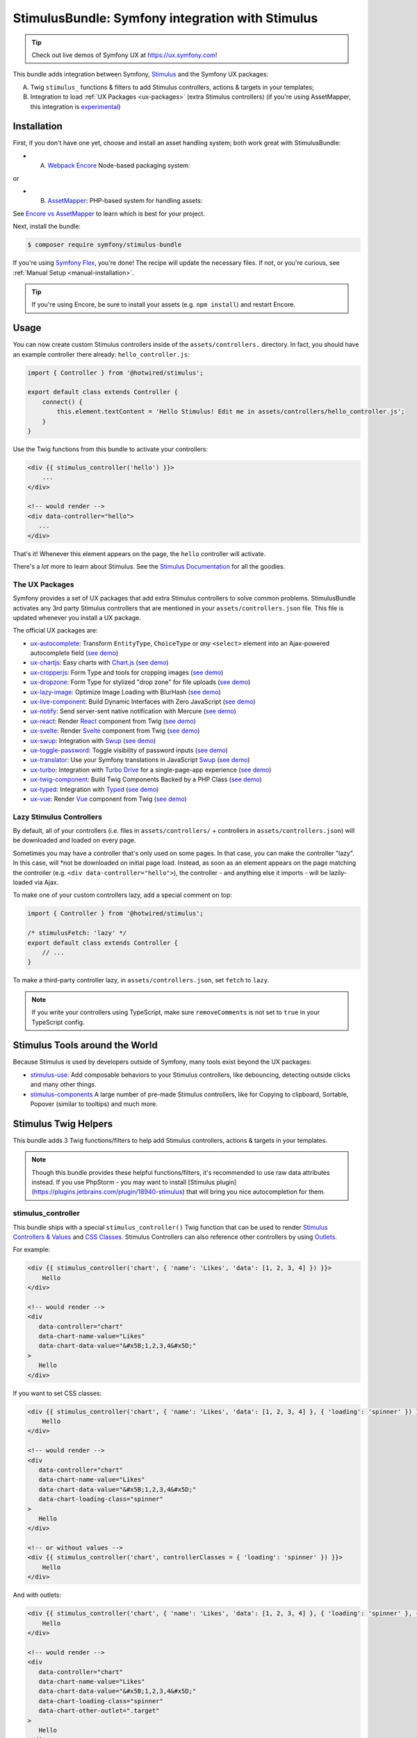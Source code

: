 StimulusBundle: Symfony integration with Stimulus
=================================================

.. tip::

    Check out live demos of Symfony UX at https://ux.symfony.com!

This bundle adds integration between Symfony, `Stimulus`_ and the Symfony UX packages:

A) Twig ``stimulus_`` functions & filters to add Stimulus controllers,
   actions & targets in your templates;

B) Integration to load :ref:`UX Packages <ux-packages>` (extra Stimulus controllers)
   (if you're using AssetMapper, this integration is `experimental`_)

Installation
------------

First, if you don't have one yet, choose and install an asset handling system;
both work great with StimulusBundle:

* A) `Webpack Encore`_ Node-based packaging system:

or

* B) `AssetMapper`_: PHP-based system for handling assets:

See `Encore vs AssetMapper`_ to learn which is best for your project.

Next, install the bundle:

.. code-block:: terminal

    $ composer require symfony/stimulus-bundle

If you're using `Symfony Flex`_, you're done! The recipe will update the
necessary files. If not, or you're curious, see :ref:`Manual Setup <manual-installation>`.

.. tip::

    If you're using Encore, be sure to install your assets (e.g. ``npm install``)
    and restart Encore.

Usage
-----

You can now create custom Stimulus controllers inside of the ``assets/controllers.``
directory. In fact, you should have an example controller there already: ``hello_controller.js``:

.. code-block:: javascript

    import { Controller } from '@hotwired/stimulus';

    export default class extends Controller {
        connect() {
            this.element.textContent = 'Hello Stimulus! Edit me in assets/controllers/hello_controller.js';
        }
    }

Use the Twig functions from this bundle to activate your controllers:

.. code-block:: html+twig

    <div {{ stimulus_controller('hello') }}>
        ...
    </div>

    <!-- would render -->
    <div data-controller="hello">
       ...
    </div>

That's it! Whenever this element appears on the page, the ``hello`` controller
will activate.

There's a *lot* more to learn about Stimulus. See the `Stimulus Documentation`_
for all the goodies.

.. _ux-packages:

The UX Packages
~~~~~~~~~~~~~~~

Symfony provides a set of UX packages that add extra Stimulus controllers to solve
common problems. StimulusBundle activates any 3rd party Stimulus controllers
that are mentioned in your ``assets/controllers.json`` file. This file is updated
whenever you install a UX package.

The official UX packages are:

* `ux-autocomplete`_: Transform ``EntityType``, ``ChoiceType`` or *any*
  ``<select>`` element into an Ajax-powered autocomplete field
  (`see demo <https://ux.symfony.com/autocomplete>`_)
* `ux-chartjs`_: Easy charts with `Chart.js`_ (`see demo <https://ux.symfony.com/chartjs>`_)
* `ux-cropperjs`_: Form Type and tools for cropping images (`see demo <https://ux.symfony.com/cropperjs>`_)
* `ux-dropzone`_: Form Type for stylized "drop zone" for file uploads
  (`see demo <https://ux.symfony.com/dropzone>`_)
* `ux-lazy-image`_: Optimize Image Loading with BlurHash
  (`see demo <https://ux.symfony.com/lazy-image>`_)
* `ux-live-component`_: Build Dynamic Interfaces with Zero JavaScript
  (`see demo <https://ux.symfony.com/live-component>`_)
* `ux-notify`_: Send server-sent native notification with Mercure
  (`see demo <https://ux.symfony.com/notify>`_)
* `ux-react`_: Render `React`_ component from Twig (`see demo <https://ux.symfony.com/react>`_)
* `ux-svelte`_: Render `Svelte`_ component from Twig (`see demo <https://ux.symfony.com/svelte>`_)
* `ux-swup`_: Integration with `Swup`_ (`see demo <https://ux.symfony.com/swup>`_)
* `ux-toggle-password`_: Toggle visibility of password inputs
  (`see demo <https://ux.symfony.com/toggle-password>`_)
* `ux-translator`_: Use your Symfony translations in JavaScript `Swup`_ (`see demo <https://ux.symfony.com/translator>`_)
* `ux-turbo`_: Integration with `Turbo Drive`_ for a single-page-app experience
  (`see demo <https://ux.symfony.com/turbo>`_)
* `ux-twig-component`_: Build Twig Components Backed by a PHP Class
  (`see demo <https://ux.symfony.com/twig-component>`_)
* `ux-typed`_: Integration with `Typed`_ (`see demo <https://ux.symfony.com/typed>`_)
* `ux-vue`_: Render `Vue`_ component from Twig (`see demo <https://ux.symfony.com/vue>`_)

Lazy Stimulus Controllers
~~~~~~~~~~~~~~~~~~~~~~~~~

By default, all of your controllers (i.e. files in ``assets/controllers/`` +
controllers in ``assets/controllers.json``) will be downloaded and loaded on
every page.

Sometimes you may have a controller that's only used on some pages. In that case,
you can make the controller "lazy". In this case, will *not be downloaded on
initial page load. Instead, as soon as an element appears on the page matching
the controller (e.g. ``<div data-controller="hello">``), the controller - and anything
else it imports - will be lazily-loaded via Ajax.

To make one of your custom controllers lazy, add a special comment on top:

.. code-block:: javascript

    import { Controller } from '@hotwired/stimulus';

    /* stimulusFetch: 'lazy' */
    export default class extends Controller {
        // ...
    }

To make a third-party controller lazy, in ``assets/controllers.json``, set
``fetch`` to ``lazy``.

.. note::

    If you write your controllers using TypeScript, make sure
    ``removeComments`` is not set to ``true`` in your TypeScript config.

Stimulus Tools around the World
-------------------------------

Because Stimulus is used by developers outside of Symfony, many tools
exist beyond the UX packages:

* `stimulus-use`_: Add composable behaviors to your Stimulus controllers, like
  debouncing, detecting outside clicks and many other things.

* `stimulus-components`_ A large number of pre-made Stimulus controllers, like for
  Copying to clipboard, Sortable, Popover (similar to tooltips) and much more.

Stimulus Twig Helpers
---------------------

This bundle adds 3 Twig functions/filters to help add Stimulus controllers,
actions & targets in your templates.

.. note::

    Though this bundle provides these helpful functions/filters, it's recommended to
    use raw data attributes instead. If you use PhpStorm - you may want to install
    [Stimulus plugin](https://plugins.jetbrains.com/plugin/18940-stimulus) that will
    bring you nice autocompletion for them.

stimulus_controller
~~~~~~~~~~~~~~~~~~~

This bundle ships with a special ``stimulus_controller()`` Twig function
that can be used to render `Stimulus Controllers & Values`_ and `CSS Classes`_.
Stimulus Controllers can also reference other controllers by using `Outlets`_.

For example:

.. code-block:: html+twig

    <div {{ stimulus_controller('chart', { 'name': 'Likes', 'data': [1, 2, 3, 4] }) }}>
        Hello
    </div>

    <!-- would render -->
    <div
       data-controller="chart"
       data-chart-name-value="Likes"
       data-chart-data-value="&#x5B;1,2,3,4&#x5D;"
    >
       Hello
    </div>

If you want to set CSS classes:

.. code-block:: html+twig

    <div {{ stimulus_controller('chart', { 'name': 'Likes', 'data': [1, 2, 3, 4] }, { 'loading': 'spinner' }) }}>
        Hello
    </div>

    <!-- would render -->
    <div
       data-controller="chart"
       data-chart-name-value="Likes"
       data-chart-data-value="&#x5B;1,2,3,4&#x5D;"
       data-chart-loading-class="spinner"
    >
       Hello
    </div>

    <!-- or without values -->
    <div {{ stimulus_controller('chart', controllerClasses = { 'loading': 'spinner' }) }}>
        Hello
    </div>

And with outlets:

.. code-block:: html+twig

    <div {{ stimulus_controller('chart', { 'name': 'Likes', 'data': [1, 2, 3, 4] }, { 'loading': 'spinner' }, { 'other': '.target' ) }}>
        Hello
    </div>

    <!-- would render -->
    <div
       data-controller="chart"
       data-chart-name-value="Likes"
       data-chart-data-value="&#x5B;1,2,3,4&#x5D;"
       data-chart-loading-class="spinner"
       data-chart-other-outlet=".target"
    >
       Hello
    </div>

    <!-- or without values/classes -->
    <div {{ stimulus_controller('chart', controllerOutlets = { 'other': '.target' }) }}>
        Hello
    </div>

Any non-scalar values (like ``data: [1, 2, 3, 4]``) are JSON-encoded. And all
values are properly escaped (the string ``&#x5B;`` is an escaped
``[`` character, so the attribute is really ``[1,2,3,4]``).

If you have multiple controllers on the same element, you can chain them as
there's also a ``stimulus_controller`` filter:

.. code-block:: html+twig

    <div {{ stimulus_controller('chart', { 'name': 'Likes' })|stimulus_controller('other-controller') }}>
        Hello
    </div>

    <!-- would render -->
    <div data-controller="chart other-controller" data-chart-name-value="Likes">
        Hello
    </div>


You can also retrieve the generated attributes as an array, which can be helpful e.g. for forms:

.. code-block:: twig

    {{ form_start(form, { attr: stimulus_controller('chart', { 'name': 'Likes' }).toArray() }) }}

stimulus_action
~~~~~~~~~~~~~~~

The ``stimulus_action()`` Twig function can be used to render `Stimulus Actions`_.

For example:

.. code-block:: html+twig

    <div {{ stimulus_action('controller', 'method') }}>Hello</div>
    <div {{ stimulus_action('controller', 'method', 'click') }}>Hello</div>

    <!-- would render -->
    <div data-action="controller#method">Hello</div>
    <div data-action="click->controller#method">Hello</div>

If you have multiple actions and/or methods on the same element, you can chain
them as there's also a ``stimulus_action`` filter:

.. code-block:: html+twig

    <div {{ stimulus_action('controller', 'method')|stimulus_action('other-controller', 'test') }}>
        Hello
    </div>

    <!-- would render -->
    <div data-action="controller#method other-controller#test">
        Hello
    </div>

You can also retrieve the generated attributes as an array, which can be helpful e.g. for forms:

.. code-block:: twig

    {{ form_row(form.password, { attr: stimulus_action('hello-controller', 'checkPasswordStrength').toArray() }) }}

You can also pass `parameters`_ to actions:

.. code-block:: html+twig

    <div {{ stimulus_action('hello-controller', 'method', 'click', { 'count': 3 }) }}>Hello</div>

    <!-- would render -->
    <div data-action="click->hello-controller#method" data-hello-controller-count-param="3">Hello</div>

stimulus_target
~~~~~~~~~~~~~~~

The ``stimulus_target()`` Twig function can be used to render `Stimulus Targets`_.

For example:

.. code-block:: html+twig

    <div {{ stimulus_target('controller', 'a-target') }}>Hello</div>
    <div {{ stimulus_target('controller', 'a-target second-target') }}>Hello</div>

    <!-- would render -->
    <div data-controller-target="a-target">Hello</div>
    <div data-controller-target="a-target second-target">Hello</div>

If you have multiple targets on the same element, you can chain them as there's
also a ``stimulus_target`` filter:

.. code-block:: html+twig

    <div {{ stimulus_target('controller', 'a-target')|stimulus_target('other-controller', 'another-target') }}>
        Hello
    </div>

    <!-- would render -->
    <div data-controller-target="a-target" data-other-controller-target="another-target">
        Hello
    </div>

You can also retrieve the generated attributes as an array, which can be helpful e.g. for forms:

.. code-block:: twig

    {{ form_row(form.password, { attr: stimulus_target('hello-controller', 'a-target').toArray() }) }}

.. _configuration:

Configuration
-------------

If you're using `AssetMapper`_, you can configure the path to your controllers
directory and the ``controllers.json`` file if you need to use different paths:

.. code-block:: yaml

    # config/packages/stimulus.yaml
    stimulus:
        # the default values
        controller_paths:
            - '%kernel.project_dir%/assets/controllers'
        controllers_json: '%kernel.project_dir%/assets/controllers.json'

.. _manual-installation:

Manual Installation Details
---------------------------

When you install this bundle, its Flex recipe should handle updating all the files
needed. If you're not using Flex or want to double-check the changes, check out
the `StimulusBundle Flex recipe`_. Here's a summary of what's inside:

* ``assets/bootstrap.js`` starts the Stimulus application and loads your
  controllers. It's imported by ``assets/app.js`` and its exact content
  depends on whether you have Webpack Encore or AssetMapper installed
  (see below).

* ``assets/app.js`` is *updated* to import ``assets/bootstrap.js``

* ``assets/controllers.json`` This file starts (mostly) empty and is automatically
  updated as your install UX packages that provide Stimulus controllers.

* ``assets/controllers/`` This directory is where you should put your custom Stimulus
  controllers. It comes with one example ``hello_controller.js`` file.

A few other changes depend on which asset system you're using:

With WebpackEncoreBundle
~~~~~~~~~~~~~~~~~~~~~~~~

If you're using Webpack Encore, the recipe will also update your ``webpack.config.js``
file to include this line:

.. code-block:: javascript

    // webpack.config.js
    .enableStimulusBridge('./assets/controllers.json')

The ``assets/bootstrap.js`` file will be updated to look like this:

.. code-block:: javascript

    // assets/bootstrap.js
    import { startStimulusApp } from '@symfony/stimulus-bridge';

    // Registers Stimulus controllers from controllers.json and in the controllers/ directory
    export const app = startStimulusApp(require.context(
        '@symfony/stimulus-bridge/lazy-controller-loader!./controllers',
        true,
        /\.[jt]sx?$/
    ));

And 2 new packages - ``@hotwired/stimulus`` and ``@symfony/stimulus-bridge`` - will
be added to your ``package.json`` file.

With AssetMapper
~~~~~~~~~~~~~~~~

If you're using AssetMapper, two new entries will be added to your ``importmap.php``
file::

    // importmap.php
    return [
        // ...

        '@symfony/stimulus-bundle' => [
            'path' => '@symfony/stimulus-bundle/loader.js',
        ],
        '@hotwired/stimulus' => [
            'url' => 'https://ga.jspm.io/npm:@hotwired/stimulus@3.2.1/dist/stimulus.js',
        ],
    ];

The recipe will update your ``assets/bootstrap.js`` file to look like this:

.. code-block:: javascript

    // assets/bootstrap.js
    import { startStimulusApp } from '@symfony/stimulus-bundle';

    const app = startStimulusApp();

The ``@symfony/stimulus-bundle`` refers the one of the new entries in your
``importmap.php`` file. This file is dynamically built by the bundle and
will import all your custom controllers as well as those from ``controllers.json``.
It will also dynamically enable "debug" mode in Stimulus when your application
is running in debug mode.

.. tip::

    For AssetMapper 6.3 only, you also need a ``{{ ux_controller_link_tags() }``
    in ``base.html.twig``. This is not needed in AssetMapper 6.4+.

How are the Stimulus Controllers Loaded?
----------------------------------------

When you install a UX PHP package, Symfony Flex will automatically update your
``package.json`` file (not done or needed if using AssetMapper) to point to a
"virtual package" that lives inside that PHP package. For example:

.. code-block:: json

    {
        "devDependencies": {
            "...": "",
            "@symfony/ux-chartjs": "file:vendor/symfony/ux-chartjs/assets"
        }
    }

This gives you a *real* Node package (e.g. ``@symfony/ux-chartjs``) that, instead
of being downloaded, points directly to files that already live in your ``vendor/``
directory.

The Flex recipe will usually also update your ``assets/controllers.json`` file
to add a new Stimulus controller to your app. For example:

.. code-block:: json

    {
        "controllers": {
            "@symfony/ux-chartjs": {
                "chart": {
                    "enabled": true,
                    "fetch": "eager"
                }
            }
        },
        "entrypoints": []
    }

Finally, your ``assets/bootstrap.js`` file will automatically register:

* All files in ``assets/controllers/`` as Stimulus controllers;
* And all controllers described in ``assets/controllers.json`` as Stimulus controllers.

.. note::

    If you're using WebpackEncore, the ``bootstrap.js`` file works in partnership
    with `@symfony/stimulus-bridge`_. With AssetMapper, the ``bootstrap.js`` file
    works directly with this bundle: a ``@symfony/stimulus-bundle`` entry is added
    to your ``importmap.php`` file via Flex, which points to a file that is dynamically
    built to find and load your controllers (see :ref:`Configuration <configuration>`).

The end result: you install a package, and you instantly have a Stimulus
controller available! In this example, it's called
``@symfony/ux-chartjs/chart``. Well, technically, it will be called
``symfony--ux-chartjs--chart``. However, you can pass the original name
into the ``{{ stimulus_controller() }}`` function from WebpackEncoreBundle, and
it will normalize it:

.. code-block:: html+twig

    <div {{ stimulus_controller('@symfony/ux-chartjs/chart') }}>

    <!-- will render as: -->
    <div data-controller="symfony--ux-chartjs--chart">

.. _Encore vs AssetMapper: https://symfony.com/doc/current/frontend.html
.. _Symfony Flex: https://symfony.com/doc/current/setup/flex.html
.. _Stimulus Documentation: https://stimulus.hotwired.dev/
.. _`@symfony/stimulus-bridge`: https://github.com/symfony/stimulus-bridge
.. _`Stimulus`: https://stimulus.hotwired.dev/
.. _`Webpack Encore`: https://symfony.com/doc/current/frontend.html
.. _`AssetMapper`: https://symfony.com/doc/current/frontend/asset_mapper.html
.. _`Stimulus Controllers & Values`: https://stimulus.hotwired.dev/reference/values
.. _`CSS Classes`: https://stimulus.hotwired.dev/reference/css-classes
.. _`Outlets`: https://stimulus.hotwired.dev/reference/outlets
.. _`Stimulus Actions`: https://stimulus.hotwired.dev/reference/actions
.. _`parameters`: https://stimulus.hotwired.dev/reference/actions#action-parameters
.. _`Stimulus Targets`: https://stimulus.hotwired.dev/reference/targets
.. _`StimulusBundle Flex recipe`: https://github.com/symfony/recipes/tree/main/symfony/stimulus-bundle
.. _`experimental`: https://symfony.com/doc/current/contributing/code/experimental.html
.. _`ux-autocomplete`: https://symfony.com/bundles/ux-autocomplete/current/index.html
.. _`ux-chartjs`: https://symfony.com/bundles/ux-chartjs/current/index.html
.. _`ux-cropperjs`: https://symfony.com/bundles/ux-cropperjs/current/index.html
.. _`ux-dropzone`: https://symfony.com/bundles/ux-dropzone/current/index.html
.. _`ux-lazy-image`: https://symfony.com/bundles/ux-lazy-image/current/index.html
.. _`ux-live-component`: https://symfony.com/bundles/ux-live-component/current/index.html
.. _`ux-notify`: https://symfony.com/bundles/ux-notify/current/index.html
.. _`ux-react`: https://symfony.com/bundles/ux-react/current/index.html
.. _ux-translator: https://symfony.com/bundles/ux-translator/current/index.html
.. _`ux-swup`: https://symfony.com/bundles/ux-swup/current/index.html
.. _`ux-toggle-password`: https://symfony.com/bundles/ux-toggle-password/current/index.html
.. _`ux-turbo`: https://symfony.com/bundles/ux-turbo/current/index.html
.. _`ux-twig-component`: https://symfony.com/bundles/ux-twig-component/current/index.html
.. _`ux-typed`: https://symfony.com/bundles/ux-typed/current/index.html
.. _`ux-vue`: https://symfony.com/bundles/ux-vue/current/index.html
.. _`ux-svelte`: https://symfony.com/bundles/ux-svelte/current/index.html
.. _`Chart.js`: https://www.chartjs.org/
.. _`Swup`: https://swup.js.org/
.. _`React`: https://reactjs.org/
.. _`Svelte`: https://svelte.dev/
.. _`Turbo Drive`: https://turbo.hotwired.dev/
.. _`Typed`: https://github.com/mattboldt/typed.js/
.. _`Vue`: https://vuejs.org/
.. _`stimulus-use`: https://stimulus-use.github.io/stimulus-use
.. _`stimulus-components`: https://stimulus-components.netlify.app/
